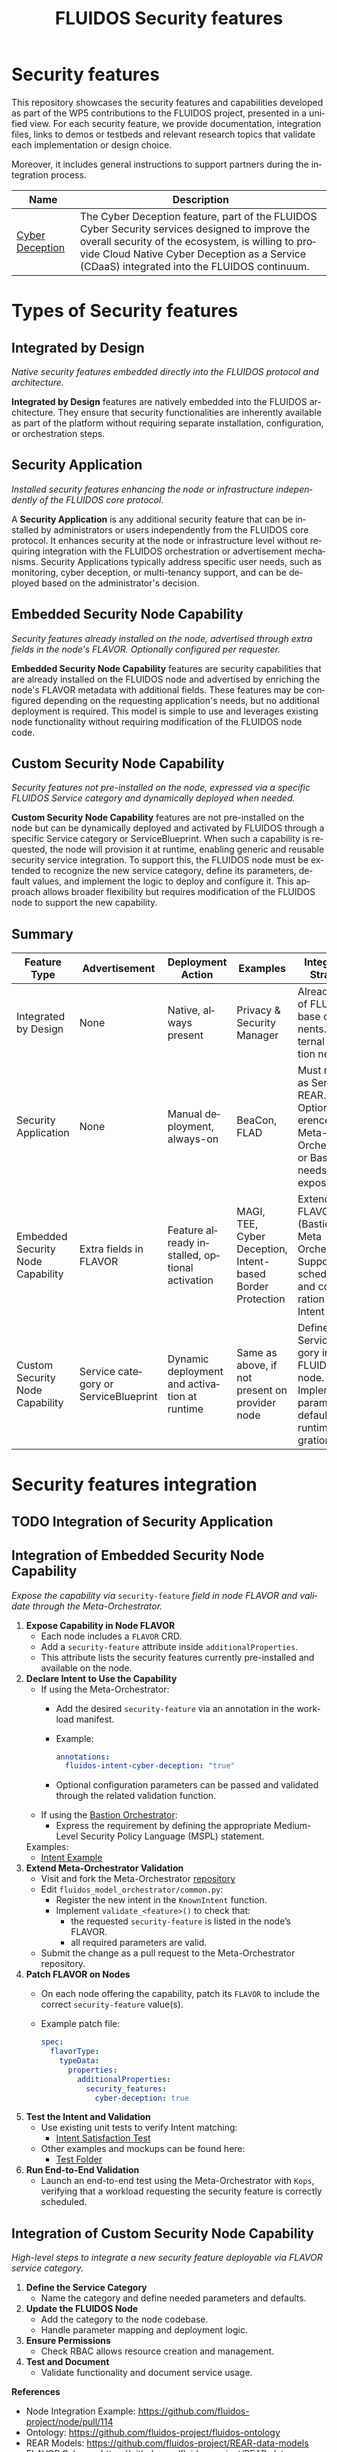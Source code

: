 #+options: ':nil *:t -:t ::t <:t H:3 \n:nil ^:t arch:headline author:t
#+options: broken-links:nil c:nil creator:nil d:(not "LOGBOOK") date:t e:t
#+options: email:nil f:t inline:t num:nil p:nil pri:nil prop:nil stat:t tags:t
#+options: tasks:t tex:t timestamp:t title:t toc:nil todo:t |:t
#+title: FLUIDOS Security features
#+language: en
#+select_tags: export
#+exclude_tags: noexport
#+creator: Emacs 29.4 (Org mode 9.6.15)
#+cite_export:

* Security features
This repository showcases the security features and capabilities developed as part of the WP5 contributions to the FLUIDOS project, presented in a unified view. For each security feature, we provide documentation, integration files, links to demos or testbeds and relevant research topics that validate each implementation or design choice.

Moreover, it includes general instructions to support partners during the integration process.

|-----------------+----------------------------------------------------------------------------------------------------------------------------------------------------------------------------------------------------------------------------------------------------|
| Name            | Description                                                                                                                                                                                                                                        |
|-----------------+----------------------------------------------------------------------------------------------------------------------------------------------------------------------------------------------------------------------------------------------------|
| [[https://github.com/fluidos-project/cyber-deception][Cyber Deception]] | The Cyber Deception feature, part of the FLUIDOS Cyber Security services designed to improve the overall security of the ecosystem, is willing to provide Cloud Native Cyber Deception as a Service (CDaaS) integrated into the FLUIDOS continuum. |
|-----------------+----------------------------------------------------------------------------------------------------------------------------------------------------------------------------------------------------------------------------------------------------|

* Types of Security features
** Integrated by Design
/Native security features embedded directly into the FLUIDOS protocol and architecture./


*Integrated by Design* features are natively embedded into the FLUIDOS architecture. They ensure that security functionalities are inherently available as part of the platform without requiring separate installation, configuration, or orchestration steps.

** Security Application
/Installed security features enhancing the node or infrastructure independently of the FLUIDOS core protocol./


A *Security Application* is any additional security feature that can be installed by administrators or users independently from the FLUIDOS core protocol. It enhances security at the node or infrastructure level without requiring integration with the FLUIDOS orchestration or advertisement mechanisms. Security Applications typically address specific user needs, such as monitoring, cyber deception, or multi-tenancy support, and can be deployed based on the administrator's decision.

** Embedded Security Node Capability
/Security features already installed on the node, advertised through extra fields in the node's FLAVOR. Optionally configured per requester./

*Embedded Security Node Capability* features are security capabilities that are already installed on the FLUIDOS node and advertised by enriching the node's FLAVOR metadata with additional fields.
These features may be configured depending on the requesting application's needs, but no additional deployment is required.
This model is simple to use and leverages existing node functionality without requiring modification of the FLUIDOS node code.

** Custom Security Node Capability
/Security features not pre-installed on the node, expressed via a specific FLUIDOS Service category and dynamically deployed when needed./

*Custom Security Node Capability* features are not pre-installed on the node but can be dynamically deployed and activated by FLUIDOS through a specific Service category or ServiceBlueprint.
When such a capability is requested, the node will provision it at runtime, enabling generic and reusable security service integration.
To support this, the FLUIDOS node must be extended to recognize the new service category, define its parameters, default values, and implement the logic to deploy and configure it.
This approach allows broader flexibility but requires modification of the FLUIDOS node to support the new capability.


** Summary
|-----------------------------------+--------------------------------------+------------------------------------------------+------------------------------------------------------------+---------------------------------------------------------------------------------------------------------|
| Feature Type                      | Advertisement                        | Deployment Action                              | Examples                                                   | Integration Strategy                                                                                    |
|-----------------------------------+--------------------------------------+------------------------------------------------+------------------------------------------------------------+---------------------------------------------------------------------------------------------------------|
| Integrated by Design              | None                                 | Native, always present                         | Privacy & Security Manager                                 | Already part of FLUIDOS base components. No external integration needed                                 |
| Security Application              | None                                 | Manual deployment, always-on                   | BeaCon, FLAD                                               | Must register as Service in REAR. Optional: reference in Meta-Orchestrator or Bastion if needs exposure |
| Embedded Security Node Capability | Extra fields in FLAVOR               | Feature already installed, optional activation | MAGI, TEE, Cyber Deception, Intent-based Border Protection | Extend FLAVOR (Bastion or Meta Orchestrator). Support scheduling and configuration via Intent           |
| Custom Security Node Capability   | Service category or ServiceBlueprint | Dynamic deployment and activation at runtime   | Same as above, if not present on provider node             | Define Service category in FLUIDOS node. Implement parameters, defaults, and runtime integration logic  |
|-----------------------------------+--------------------------------------+------------------------------------------------+------------------------------------------------------------+---------------------------------------------------------------------------------------------------------|

* Security features integration
** TODO Integration of Security Application

** Integration of Embedded Security Node Capability
/Expose the capability via/ =security-feature= /field in node FLAVOR and validate through the Meta-Orchestrator./

1) *Expose Capability in Node FLAVOR*
   - Each node includes a =FLAVOR= CRD.
   - Add a =security-feature= attribute inside =additionalProperties=.
   - This attribute lists the security features currently pre-installed and available on the node.

2) *Declare Intent to Use the Capability*
   - If using the Meta-Orchestrator:
     - Add the desired =security-feature= via an annotation in the workload manifest.
     - Example:
       #+begin_src yaml
       annotations:
         fluidos-intent-cyber-deception: "true"
       #+end_src
     - Optional configuration parameters can be passed and validated through the related validation function.

   - If using the [[https://ants-gitlab.inf.um.es/bastion][Bastion Orchestrator]]:
     - Express the requirement by defining the appropriate Medium-Level Security Policy Language (MSPL) statement.

   Examples:
   - [[https://github.com/fluidos-project/fluidos-modelbased-metaorchestrator/blob/demo-Y2-stable/utils/testbed/intent-demo.yaml][Intent Example]]

3) *Extend Meta-Orchestrator Validation*
   - Visit and fork the Meta-Orchestrator [[https://github.com/fluidos-project/fluidos-modelbased-metaorchestrator][repository]]
   - Edit =fluidos_model_orchestrator/common.py=:
     - Register the new intent in the =KnownIntent= function.
     - Implement =validate_<feature>()= to check that:
       - the requested =security-feature= is listed in the node’s FLAVOR.
       - all required parameters are valid.
   - Submit the change as a pull request to the Meta-Orchestrator repository.

5) *Patch FLAVOR on Nodes*
   - On each node offering the capability, patch its =FLAVOR= to include the correct =security-feature= value(s).
   - Example patch file:
     #+begin_src yaml
spec:
  flavorType:
    typeData:
      properties:
        additionalProperties:
          security_features:
            cyber-deception: true
     #+end_src

6) *Test the Intent and Validation*
   - Use existing unit tests to verify Intent matching:
     - [[https://github.com/fluidos-project/fluidos-modelbased-metaorchestrator/blob/main/tests/test_intent_satisfaction.py][Intent Satisfaction Test]]
   - Other examples and mockups can be found here:
     - [[https://github.com/fluidos-project/fluidos-modelbased-metaorchestrator/tree/demo-Y2-stable/tests][Test Folder]]

7) *Run End-to-End Validation*
   - Launch an end-to-end test using the Meta-Orchestrator with =Kops=, verifying that a workload requesting the security feature is correctly scheduled.


** Integration of Custom Security Node Capability
/High-level steps to integrate a new security feature deployable via FLAVOR service category./

1) *Define the Service Category*
   - Name the category and define needed parameters and defaults.

2) *Update the FLUIDOS Node*
   - Add the category to the node codebase.
   - Handle parameter mapping and deployment logic.

3) *Ensure Permissions*
   - Check RBAC allows resource creation and management.

4) *Test and Document*
   - Validate functionality and document service usage.

*References*
- Node Integration Example: https://github.com/fluidos-project/node/pull/114
- Ontology: https://github.com/fluidos-project/fluidos-ontology
- REAR Models: https://github.com/fluidos-project/REAR-data-models
- FLAVOR Schema: https://github.com/fluidos-project/REAR-data-models/blob/master/models/schemas/flavor.schema.json


* How-Tos
** How-To create a Testbed
In order for every partner to test the implementation of each security feature a FLUIDOS testbed should be created. Here are pointers to the documentation for creating a testbed:
1) [[https://github.com/fluidos-project/node/blob/main/docs/installation/installation.md][FLUIDOS Node testbed installation]]
2) [[https://github.com/fluidos-project/fluidos-modelbased-metaorchestrator/tree/main/utils/testbed][FLUIDOS Model-based Meta-Orchestrator testbed installation]]
* Demos
